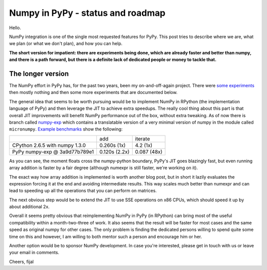 
Numpy in PyPy - status and roadmap
==================================

Hello.


NumPy integration is one of the single most requested features for PyPy. This
post tries to describe where we are, what we plan (or what we don't plan), and
how you can help.

**The short version for impatient: there are experiments being done, which are
already faster and better than numpy, and there is a path forward, but there is
a definite lack of dedicated people or money to tackle that.**

The longer version
------------------

The NumPy effort in PyPy has, for the past two years, been my on-and-off-again
project. There were `some experiments`_ then mostly nothing and then some more
experiments that are documented below.

The general idea that seems to be worth pursuing would be to implement NumPy in
RPython (the implementation language of PyPy) and then leverage the JIT to achieve
extra speedups. The really cool thing about this part is that overall JIT
improvements will benefit NumPy performance out of the box, without extra
tweaking. As of now there is branch called `numpy-exp`_ which contains a
translatable version of a very minimal version of numpy in the module called
``micronumpy``. `Example benchmarks`_ show the following:

+--------------------------------+---------------+-------------+
|                                | add           | iterate     |
+--------------------------------+---------------+-------------+
| CPython 2.6.5 with numpy 1.3.0 | 0.260s (1x)   | 4.2 (1x)    |
+--------------------------------+---------------+-------------+
| PyPy numpy-exp @ 3a9d77b789e1  | 0.120s (2.2x) | 0.087 (48x) |
+--------------------------------+---------------+-------------+

As you can see, the moment floats cross the numpy-python boundary, PyPy's JIT
goes blazingly fast, but even running array addition is faster by a fair degree
(although numexpr is still faster, we're working on it).

The exact way how array addition is implemented is worth another blog post, but
in short it lazily evaluates the expression forcing it at the end and avoiding
intermediate results. This way scales much better than numexpr and can lead to
speeding up all the operations that you can perform on matrices.

The next obvious step would be to extend the JIT to use SSE operations on x86
CPUs, which should speed it up by about additional 2x.

Overall it seems pretty obvious that reimplementing NumPy in PyPy (in RPython)
can bring most of the useful compatibility within a month-two-three of work.
It also seems that the result will be faster for most cases and the same speed
as original numpy for other cases. The only problem is finding the dedicated
persons willing to spend quite some time on this and however, I am willing to
both mentor such a person and encourage him or her.

Another option would be to sponsor NumPy development. In case you're
interested, please get in touch with us or leave your email in comments.

Cheers,
fijal

.. _`some experiments`: http://morepypy.blogspot.com/2009/07/pypy-numeric-experiments.html
.. _`numpy-exp`: https://bitbucket.org/pypy/pypy/src/numpy-exp/
.. _`Example benchmarks`: https://bitbucket.org/pypy/pypy/src/numpy-exp/pypy/module/micronumpy/bench
